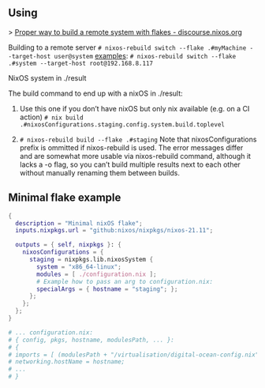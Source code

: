 ** Using

> [[https://discourse.nixos.org/t/proper-way-to-build-a-remote-system-with-flakes/17661][Proper way to build a remote system with flakes - discourse.nixos.org]]

Building to a remote server
~# nixos-rebuild switch --flake .#myMachine --target-host user@system~
_examples_:
~# nixos-rebuild switch --flake .#system --target-host root@192.168.8.117~

NixOS system in ./result

The build command to end up with a nixOS in ./result:

1. Use this one if you don’t have nixOS but only nix available (e.g. on a CI action)
   ~# nix build .#nixosConfigurations.staging.config.system.build.toplevel~

2. ~# nixos-rebuild build --flake .#staging~
   Note that nixosConfigurations prefix is ommitted if nixos-rebuild is used.
   The error messages differ and are somewhat more usable via nixos-rebuild command, although it lacks a -o flag, so you can’t build multiple results next to each other without manually renaming them between builds.

** Minimal flake example

#+begin_src nix
{
  description = "Minimal nixOS flake";
  inputs.nixpkgs.url = "github:nixos/nixpkgs/nixos-21.11";
  
  outputs = { self, nixpkgs }: {
    nixosConfigurations = {
      staging = nixpkgs.lib.nixosSystem {
        system = "x86_64-linux";
        modules = [ ./configuration.nix ];
        # Example how to pass an arg to configuration.nix:
        specialArgs = { hostname = "staging"; };
      }; 
    };
  };
}

# ... configuration.nix:
# { config, pkgs, hostname, modulesPath, ... }:
# {
# imports = [ (modulesPath + "/virtualisation/digital-ocean-config.nix") ];
# networking.hostName = hostname;
# ...
# }
#+end_src
